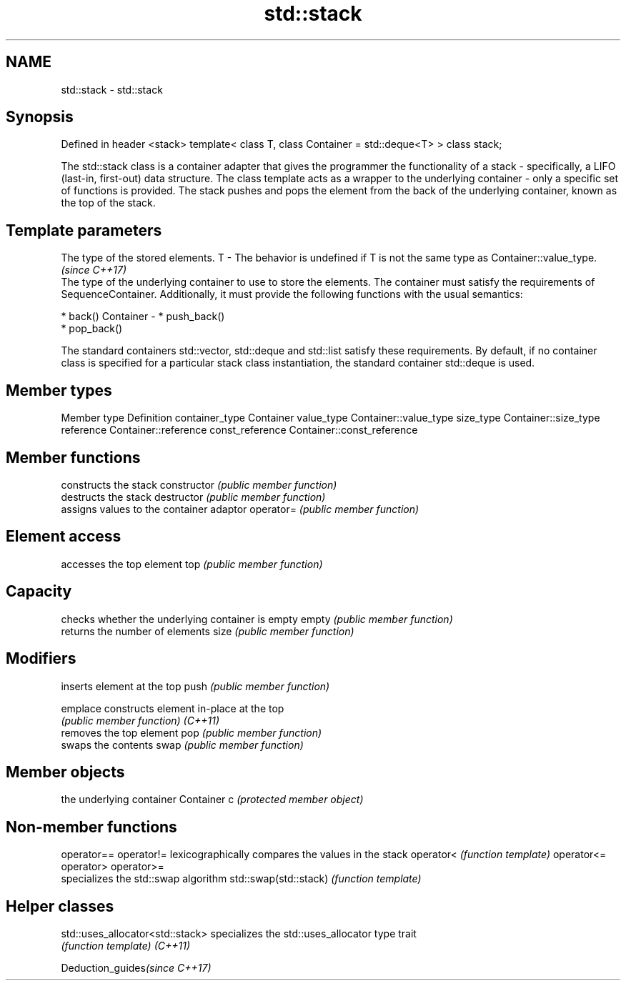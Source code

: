 .TH std::stack 3 "2020.03.24" "http://cppreference.com" "C++ Standard Libary"
.SH NAME
std::stack \- std::stack

.SH Synopsis

Defined in header <stack>
template<
class T,
class Container = std::deque<T>
> class stack;

The std::stack class is a container adapter that gives the programmer the functionality of a stack - specifically, a LIFO (last-in, first-out) data structure.
The class template acts as a wrapper to the underlying container - only a specific set of functions is provided. The stack pushes and pops the element from the back of the underlying container, known as the top of the stack.

.SH Template parameters


            The type of the stored elements.
T         - The behavior is undefined if T is not the same type as Container::value_type.
            \fI(since C++17)\fP
            The type of the underlying container to use to store the elements. The container must satisfy the requirements of SequenceContainer. Additionally, it must provide the following functions with the usual semantics:

            * back()
Container - * push_back()
            * pop_back()

            The standard containers std::vector, std::deque and std::list satisfy these requirements. By default, if no container class is specified for a particular stack class instantiation, the standard container std::deque is used.


.SH Member types


Member type     Definition
container_type  Container
value_type      Container::value_type
size_type       Container::size_type
reference       Container::reference
const_reference Container::const_reference


.SH Member functions


              constructs the stack
constructor   \fI(public member function)\fP
              destructs the stack
destructor    \fI(public member function)\fP
              assigns values to the container adaptor
operator=     \fI(public member function)\fP

.SH Element access

              accesses the top element
top           \fI(public member function)\fP

.SH Capacity

              checks whether the underlying container is empty
empty         \fI(public member function)\fP
              returns the number of elements
size          \fI(public member function)\fP

.SH Modifiers

              inserts element at the top
push          \fI(public member function)\fP

emplace       constructs element in-place at the top
              \fI(public member function)\fP
\fI(C++11)\fP
              removes the top element
pop           \fI(public member function)\fP
              swaps the contents
swap          \fI(public member function)\fP

.SH Member objects

              the underlying container
Container c   \fI(protected member object)\fP


.SH Non-member functions



operator==
operator!=            lexicographically compares the values in the stack
operator<             \fI(function template)\fP
operator<=
operator>
operator>=
                      specializes the std::swap algorithm
std::swap(std::stack) \fI(function template)\fP


.SH Helper classes



std::uses_allocator<std::stack> specializes the std::uses_allocator type trait
                                \fI(function template)\fP
\fI(C++11)\fP


Deduction_guides\fI(since C++17)\fP




